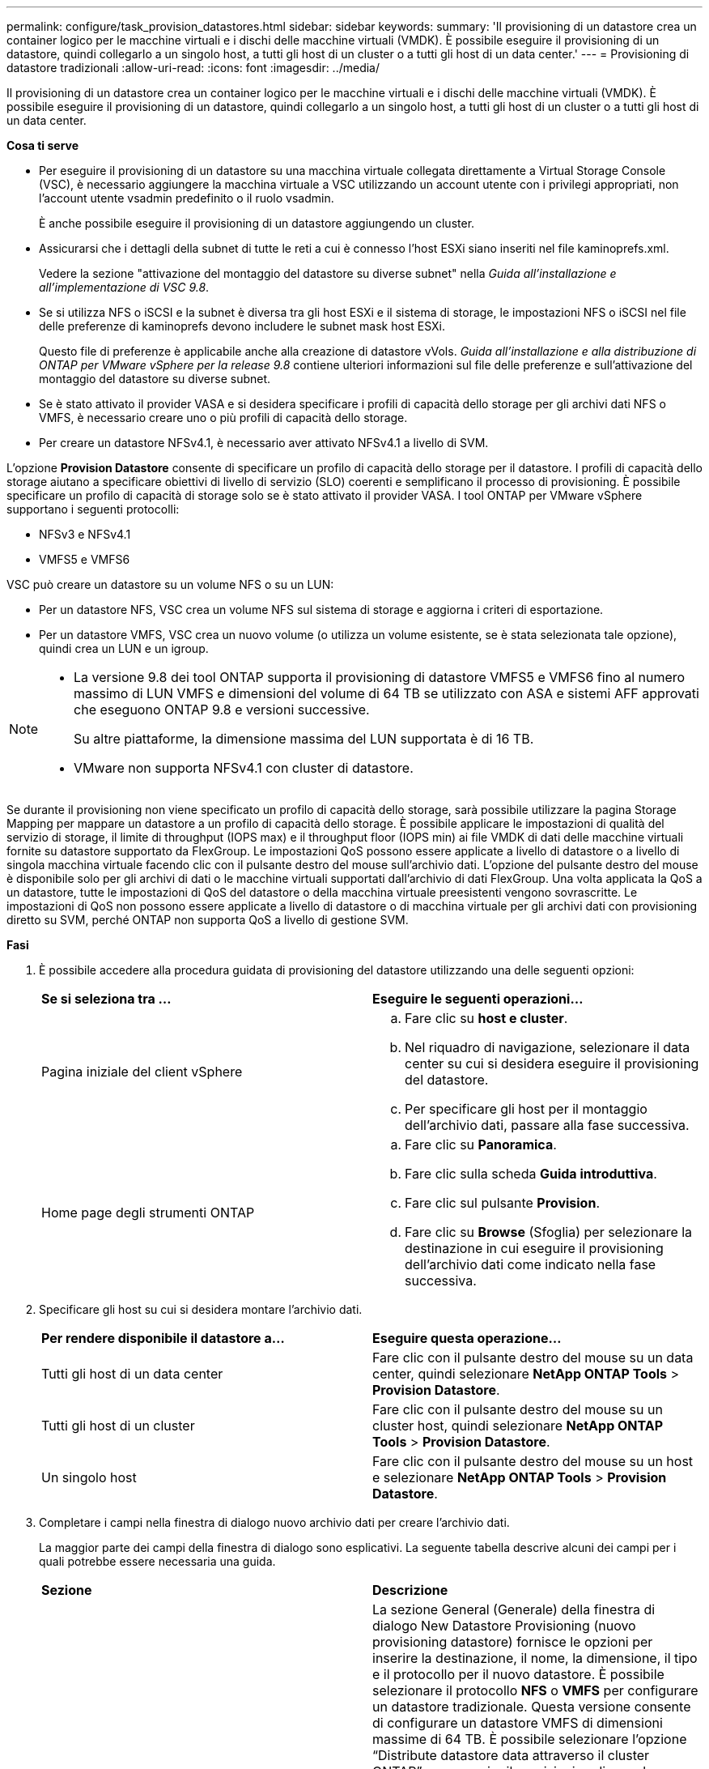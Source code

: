 ---
permalink: configure/task_provision_datastores.html 
sidebar: sidebar 
keywords:  
summary: 'Il provisioning di un datastore crea un container logico per le macchine virtuali e i dischi delle macchine virtuali (VMDK). È possibile eseguire il provisioning di un datastore, quindi collegarlo a un singolo host, a tutti gli host di un cluster o a tutti gli host di un data center.' 
---
= Provisioning di datastore tradizionali
:allow-uri-read: 
:icons: font
:imagesdir: ../media/


[role="lead"]
Il provisioning di un datastore crea un container logico per le macchine virtuali e i dischi delle macchine virtuali (VMDK). È possibile eseguire il provisioning di un datastore, quindi collegarlo a un singolo host, a tutti gli host di un cluster o a tutti gli host di un data center.

*Cosa ti serve*

* Per eseguire il provisioning di un datastore su una macchina virtuale collegata direttamente a Virtual Storage Console (VSC), è necessario aggiungere la macchina virtuale a VSC utilizzando un account utente con i privilegi appropriati, non l'account utente vsadmin predefinito o il ruolo vsadmin.
+
È anche possibile eseguire il provisioning di un datastore aggiungendo un cluster.

* Assicurarsi che i dettagli della subnet di tutte le reti a cui è connesso l'host ESXi siano inseriti nel file kaminoprefs.xml.
+
Vedere la sezione "attivazione del montaggio del datastore su diverse subnet" nella _Guida all'installazione e all'implementazione di VSC 9.8_.

* Se si utilizza NFS o iSCSI e la subnet è diversa tra gli host ESXi e il sistema di storage, le impostazioni NFS o iSCSI nel file delle preferenze di kaminoprefs devono includere le subnet mask host ESXi.
+
Questo file di preferenze è applicabile anche alla creazione di datastore vVols. _Guida all'installazione e alla distribuzione di ONTAP per VMware vSphere per la release 9.8_ contiene ulteriori informazioni sul file delle preferenze e sull'attivazione del montaggio del datastore su diverse subnet.

* Se è stato attivato il provider VASA e si desidera specificare i profili di capacità dello storage per gli archivi dati NFS o VMFS, è necessario creare uno o più profili di capacità dello storage.
* Per creare un datastore NFSv4.1, è necessario aver attivato NFSv4.1 a livello di SVM.


L'opzione *Provision Datastore* consente di specificare un profilo di capacità dello storage per il datastore. I profili di capacità dello storage aiutano a specificare obiettivi di livello di servizio (SLO) coerenti e semplificano il processo di provisioning. È possibile specificare un profilo di capacità di storage solo se è stato attivato il provider VASA. I tool ONTAP per VMware vSphere supportano i seguenti protocolli:

* NFSv3 e NFSv4.1
* VMFS5 e VMFS6


VSC può creare un datastore su un volume NFS o su un LUN:

* Per un datastore NFS, VSC crea un volume NFS sul sistema di storage e aggiorna i criteri di esportazione.
* Per un datastore VMFS, VSC crea un nuovo volume (o utilizza un volume esistente, se è stata selezionata tale opzione), quindi crea un LUN e un igroup.


[NOTE]
====
* La versione 9.8 dei tool ONTAP supporta il provisioning di datastore VMFS5 e VMFS6 fino al numero massimo di LUN VMFS e dimensioni del volume di 64 TB se utilizzato con ASA e sistemi AFF approvati che eseguono ONTAP 9.8 e versioni successive.
+
Su altre piattaforme, la dimensione massima del LUN supportata è di 16 TB.

* VMware non supporta NFSv4.1 con cluster di datastore.


====
Se durante il provisioning non viene specificato un profilo di capacità dello storage, sarà possibile utilizzare la pagina Storage Mapping per mappare un datastore a un profilo di capacità dello storage. È possibile applicare le impostazioni di qualità del servizio di storage, il limite di throughput (IOPS max) e il throughput floor (IOPS min) ai file VMDK di dati delle macchine virtuali fornite su datastore supportato da FlexGroup. Le impostazioni QoS possono essere applicate a livello di datastore o a livello di singola macchina virtuale facendo clic con il pulsante destro del mouse sull'archivio dati. L'opzione del pulsante destro del mouse è disponibile solo per gli archivi di dati o le macchine virtuali supportati dall'archivio di dati FlexGroup. Una volta applicata la QoS a un datastore, tutte le impostazioni di QoS del datastore o della macchina virtuale preesistenti vengono sovrascritte. Le impostazioni di QoS non possono essere applicate a livello di datastore o di macchina virtuale per gli archivi dati con provisioning diretto su SVM, perché ONTAP non supporta QoS a livello di gestione SVM.

*Fasi*

. È possibile accedere alla procedura guidata di provisioning del datastore utilizzando una delle seguenti opzioni:
+
|===


| *Se si seleziona tra ...* | *Eseguire le seguenti operazioni...* 


 a| 
Pagina iniziale del client vSphere
 a| 
.. Fare clic su *host e cluster*.
.. Nel riquadro di navigazione, selezionare il data center su cui si desidera eseguire il provisioning del datastore.
.. Per specificare gli host per il montaggio dell'archivio dati, passare alla fase successiva.




 a| 
Home page degli strumenti ONTAP
 a| 
.. Fare clic su *Panoramica*.
.. Fare clic sulla scheda *Guida introduttiva*.
.. Fare clic sul pulsante *Provision*.
.. Fare clic su *Browse* (Sfoglia) per selezionare la destinazione in cui eseguire il provisioning dell'archivio dati come indicato nella fase successiva.


|===
. Specificare gli host su cui si desidera montare l'archivio dati.
+
|===


| *Per rendere disponibile il datastore a...* | *Eseguire questa operazione...* 


 a| 
Tutti gli host di un data center
 a| 
Fare clic con il pulsante destro del mouse su un data center, quindi selezionare *NetApp ONTAP Tools* > *Provision Datastore*.



 a| 
Tutti gli host di un cluster
 a| 
Fare clic con il pulsante destro del mouse su un cluster host, quindi selezionare *NetApp ONTAP Tools* > *Provision Datastore*.



 a| 
Un singolo host
 a| 
Fare clic con il pulsante destro del mouse su un host e selezionare *NetApp ONTAP Tools* > *Provision Datastore*.

|===
. Completare i campi nella finestra di dialogo nuovo archivio dati per creare l'archivio dati.
+
La maggior parte dei campi della finestra di dialogo sono esplicativi. La seguente tabella descrive alcuni dei campi per i quali potrebbe essere necessaria una guida.

+
|===


| *Sezione* | *Descrizione* 


 a| 
Generale
 a| 
La sezione General (Generale) della finestra di dialogo New Datastore Provisioning (nuovo provisioning datastore) fornisce le opzioni per inserire la destinazione, il nome, la dimensione, il tipo e il protocollo per il nuovo datastore. È possibile selezionare il protocollo *NFS* o *VMFS* per configurare un datastore tradizionale. Questa versione consente di configurare un datastore VMFS di dimensioni massime di 64 TB. È possibile selezionare l'opzione "`Distribute datastore data attraverso il cluster ONTAP`" per eseguire il provisioning di un volume FlexGroup nel sistema di storage. Selezionando questa opzione si deseleziona automaticamente la casella di controllo "`Use Storage Capability Profile for Provisioning`". Per il provisioning del datastore FlexGroup, vengono elencati solo i cluster ONTAP 9.8 e superiori. Il tipo di datastore vVols viene utilizzato per configurare un datastore vVols. Se il provider VASA è attivato, è anche possibile decidere se utilizzare i profili di capacità dello storage. L'opzione *Datastore cluster* è disponibile solo per i datastore tradizionali. Utilizzare l'opzione *Avanzate* per specificare il file system *VMFS5* o *VMFS6*.



 a| 
Sistema storage
 a| 
È possibile selezionare uno dei profili di capacità dello storage elencati se è stata selezionata l'opzione nella sezione Generale. Se si sta eseguendo il provisioning di un datastore FlexGroup, il profilo di capacità dello storage per questo datastore non è supportato. I valori consigliati dal sistema di storage e dalla macchina virtuale di storage vengono popolati per maggiore facilità. Tuttavia, se necessario, è possibile modificare i valori.



 a| 
Attributi dello storage
 a| 
Per impostazione predefinita, VSC compila i valori consigliati per le opzioni *aggregati* e *volumi*. È possibile personalizzare i valori in base alle proprie esigenze. La selezione dell'aggregato non è supportata per gli archivi dati FlexGroup, in quanto ONTAP gestisce la selezione dell'aggregato. L'opzione *Space Reserve* disponibile nel menu *Advanced* (Avanzate) viene popolata per ottenere risultati ottimali.



 a| 
Riepilogo
 a| 
È possibile rivedere il riepilogo dei parametri specificati per il nuovo datastore. Nella pagina Riepilogo è disponibile un nuovo campo "`Volume Style`" che consente di differenziare il tipo di datastore creato. "`Volume Style`" può essere "`FlexVol`" o "`FlexGroup`".

|===



NOTE: Un FlexGroup che fa parte di un datastore tradizionale non può ridursi al di sotto delle dimensioni esistenti ma può crescere del 120% al massimo. Gli snapshot predefiniti sono attivati su questi volumi FlexGroup.
. Nella sezione Summary (Riepilogo), fare clic su *Finish* (fine).

*Informazioni correlate*

https://kb.netapp.com/Advice_and_Troubleshooting/Data_Storage_Software/Virtual_Storage_Console_for_VMware_vSphere/Datastore_inaccessible_when_volume_status_is_changed_to_offline["Datastore non accessibile quando lo stato del volume viene modificato in offline"]
